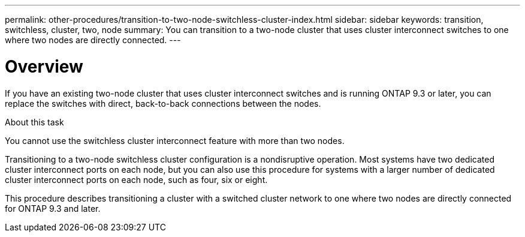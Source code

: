 ---
permalink: other-procedures/transition-to-two-node-switchless-cluster-index.html
sidebar: sidebar
keywords: transition, switchless, cluster, two, node
summary: You can transition to a two-node cluster that uses cluster interconnect switches to one where two nodes are directly connected.
---

= Overview
:icons: font
:imagesdir: ../media/

If you have an existing two-node cluster that uses cluster interconnect switches and is running ONTAP 9.3 or later, you can replace the switches with direct, back-to-back connections between the nodes.

.About this task

You cannot use the switchless cluster interconnect feature with more than two nodes.

Transitioning to a two-node switchless cluster configuration is a nondisruptive operation. Most systems have two dedicated cluster interconnect ports on each node, but you can also use this procedure for systems with a larger number of dedicated cluster interconnect ports on each node, such as four, six or eight.

This procedure describes transitioning a cluster with a switched cluster network to one where two nodes are directly connected for ONTAP 9.3 and later.
